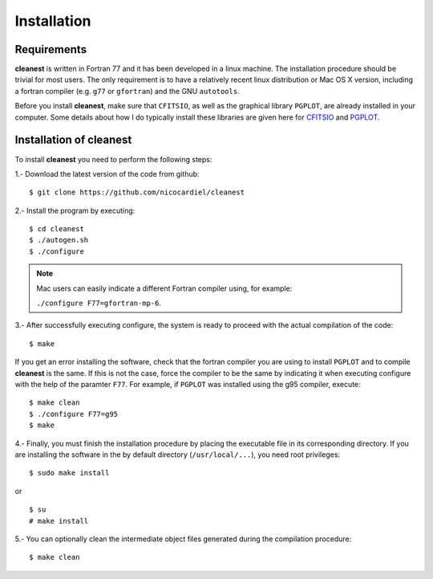 Installation
============

Requirements
------------

**cleanest** is written in Fortran 77 and it has been developed in a linux
machine. The installation procedure should be trivial for most users. The only
requirement is to have a relatively recent linux distribution or Mac OS X
version, including a fortran compiler (e.g. ``g77`` or ``gfortran``) and the
GNU ``autotools``.

Before you install **cleanest**, make sure that ``CFITSIO``, as well as the
graphical library ``PGPLOT``, are already installed in your computer. Some
details about how I do typically install these libraries are given here for
`CFITSIO <https://guaix.fis.ucm.es/~ncl/howto/howto-cfitsio>`_ and `PGPLOT
<https://guaix.fis.ucm.es/~ncl/howto/howto-pgplot>`_.

Installation of **cleanest**
----------------------------

To install **cleanest** you need to perform the following steps:

1.- Download the latest version of the code from github:

::

   $ git clone https://github.com/nicocardiel/cleanest

2.- Install the program by executing:

::

   $ cd cleanest 
   $ ./autogen.sh
   $ ./configure

.. note:: Mac users can easily indicate a different Fortran compiler using, for
   example: 

   ``./configure F77=gfortran-mp-6``.

3.- After successfully executing configure, the system is ready to proceed with
the actual compilation of the code:

::

   $ make

If you get an error installing the software, check that the fortran compiler
you are using to install ``PGPLOT`` and to compile **cleanest** is the same. If
this is not the case, force the compiler to be the same by indicating it when
executing configure with the help of the paramter ``F77``. For example, if
``PGPLOT`` was installed using the g95 compiler, execute:

::

   $ make clean
   $ ./configure F77=g95
   $ make

4.- Finally, you must finish the installation procedure by placing the
executable file in its corresponding directory. If you are
installing the software in the by default directory (``/usr/local/...``), you
need root privileges:

::

   $ sudo make install

or

::

   $ su
   # make install

5.- You can optionally clean the intermediate object files generated during the
compilation procedure:

::

   $ make clean
